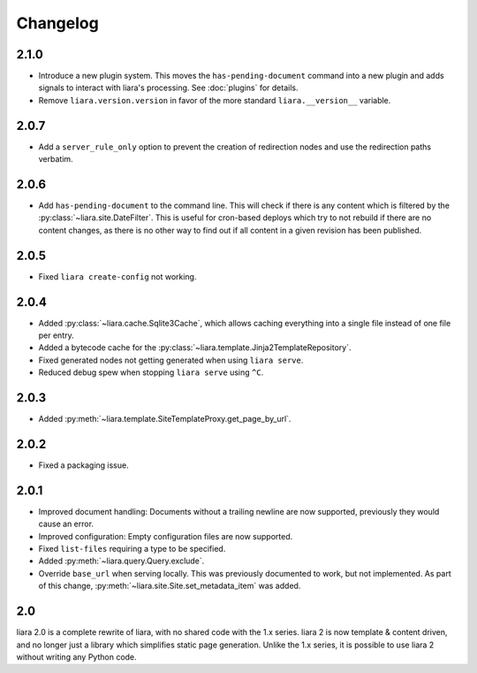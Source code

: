 Changelog
=========

2.1.0
-----

* Introduce a new plugin system. This moves the ``has-pending-document`` command into a new plugin and adds signals to interact with liara's processing. See :doc:`plugins` for details.
* Remove ``liara.version.version`` in favor of the more standard ``liara.__version__`` variable.

2.0.7
-----

* Add a ``server_rule_only`` option to prevent the creation of redirection nodes and use the redirection paths verbatim.

2.0.6
-----

* Add ``has-pending-document`` to the command line. This will check if there is any content which is filtered by the :py:class:`~liara.site.DateFilter`. This is useful for cron-based deploys which try to not rebuild if there are no content changes, as there is no other way to find out if all content in a given revision has been published.

2.0.5
-----

* Fixed ``liara create-config`` not working.

2.0.4
-----

* Added :py:class:`~liara.cache.Sqlite3Cache`, which allows caching everything into a single file instead of one file per entry.
* Added a bytecode cache for the :py:class:`~liara.template.Jinja2TemplateRepository`.
* Fixed generated nodes not getting generated when using ``liara serve``.
* Reduced debug spew when stopping ``liara serve`` using ``^C``.

2.0.3
-----

* Added :py:meth:`~liara.template.SiteTemplateProxy.get_page_by_url`.

2.0.2
-----

* Fixed a packaging issue.

2.0.1
-----

* Improved document handling: Documents without a trailing newline are now supported, previously they would cause an error.
* Improved configuration: Empty configuration files are now supported.
* Fixed ``list-files`` requiring a type to be specified.
* Added :py:meth:`~liara.query.Query.exclude`.
* Override ``base_url`` when serving locally. This was previously documented to work, but not implemented. As part of this change, :py:meth:`~liara.site.Site.set_metadata_item` was added.

2.0
---

liara 2.0 is a complete rewrite of liara, with no shared code with the 1.x series. liara 2 is now template & content driven, and no longer just a library which simplifies static page generation. Unlike the 1.x series, it is possible to use liara 2 without writing any Python code.